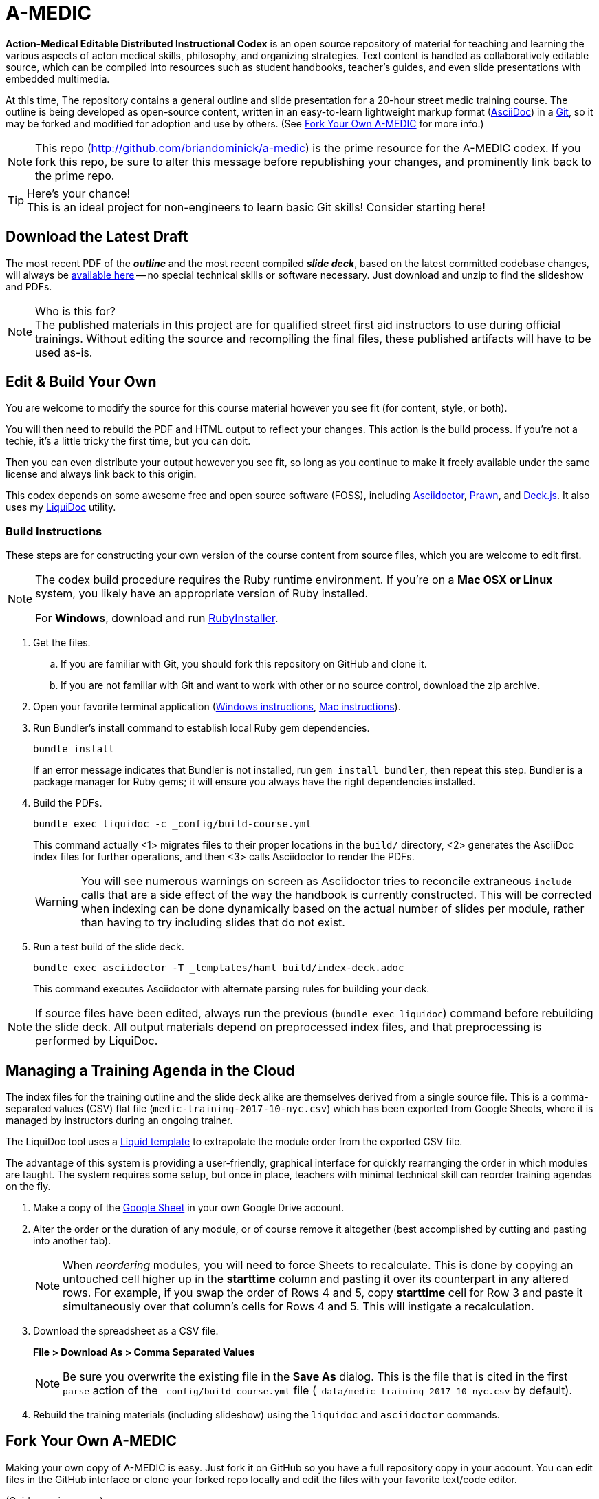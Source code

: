 = A-MEDIC
:project_name_short: A-MEDIC
:project_name_full: Action-Medical Editable Distributed Instructional Codex
:repo_web_uri: http://github.com/briandominick/a-medic
:repo_git_uri: git@github.com:briandominick/a-medic.git

*{project_name_full}* is an open source repository of material for teaching and learning the various aspects of acton medical skills, philosophy, and organizing strategies.
Text content is handled as collaboratively editable source, which can be compiled into resources such as student handbooks, teacher's guides, and even slide presentations with embedded multimedia.

At this time, The repository contains a general outline and slide presentation for a 20-hour street medic training course.
The outline is being developed as open-source content, written in an easy-to-learn lightweight markup format (link:http://asciidoctor.org[AsciiDoc]) in a link:https://cswsolutions.com/2014/03/11/git-for-non-developers/[Git], so it may be forked and modified for adoption and use by others.
(See <<fork-your-own>> for more info.)

[NOTE]
This repo (link:{repo_web_uri}[{repo_web_uri}]) is the prime resource for the {project_name_short} codex.
If you fork this repo, be sure to alter this message before republishing your changes, and prominently link back to the prime repo.

[TIP]
.Here's your chance!
This is an ideal project for non-engineers to learn basic Git skills!
Consider starting here!

== Download the Latest Draft

The most recent PDF of the *_outline_* and the most recent compiled *_slide deck_*, based on the latest committed codebase changes, will always be link:https://github.com/briandominick/a-medic/releases[available here] -- no special technical skills or software necessary.
Just download and unzip to find the slideshow and PDFs.

[NOTE]
.Who is this for?
The published materials in this project are for qualified street first aid instructors to use during official trainings.
Without editing the source and recompiling the final files, these published artifacts will have to be used as-is.

== Edit & Build Your Own

You are welcome to modify the source for this course material however you see fit (for content, style, or both).

You will then need to rebuild the PDF and HTML output to reflect your changes.
This action is the build process.
If you're not a techie, it's a little tricky the first time, but you can doit.

Then you can even distribute your output however you see fit, so long as you continue to make it freely available under the same license and always link back to this origin.

This codex depends on some awesome free and open source software (FOSS), including link:http://asciidoctor.org/[Asciidoctor], link:http://prawnpdf.org/api-docs/2.0/[Prawn], and link:http://imakewebthings.com/deck.js/[Deck.js].
It also uses my link:https://github.com/briandominick/liquidoc-gem[LiquiDoc] utility.

=== Build Instructions

These steps are for constructing your own version of the course content from source files, which you are welcome to edit first.

[NOTE]
--
The codex build procedure requires the Ruby runtime environment.
If you're on a *Mac OSX or Linux* system, you likely have an appropriate version of Ruby installed.

For *Windows*, download and run link:http://rubyinstaller.org/[RubyInstaller].
--

. Get the files.
.. If you are familiar with Git, you should fork this repository on GitHub and clone it.
.. If you are not familiar with Git and want to work with other or no source control, download the zip archive.

. Open your favorite terminal application (link:https://www.lifewire.com/how-to-open-command-prompt-2618089[Windows instructions], link:http://www.wikihow.com/Get-to-the-Command-Line-on-a-Mac[Mac instructions]).

. Run Bundler's install command to establish local Ruby gem dependencies.
+
----
bundle install
----
+
If an error message indicates that Bundler is not installed, run `gem install bundler`, then repeat this step.
Bundler is a package manager for Ruby gems; it will ensure you always have the right dependencies installed.

. Build the PDFs.
+
----
bundle exec liquidoc -c _config/build-course.yml
----
+
This command actually <1> migrates files to their proper locations in the `build/` directory, <2> generates the AsciiDoc index files for further operations, and then <3> calls Asciidoctor to render the PDFs.
+
[WARNING]
You will see numerous warnings on screen as Asciidoctor tries to reconcile extraneous `include` calls that are a side effect of the way the handbook is currently constructed.
This will be corrected when indexing can be done dynamically based on the actual number of slides per module, rather than having to try including slides that do not exist.

. Run a test build of the slide deck.
+
----
bundle exec asciidoctor -T _templates/haml build/index-deck.adoc
----
+
This command executes Asciidoctor with alternate parsing rules for building your deck.

[NOTE]
If source files have been edited, always run the previous (`bundle exec liquidoc`) command before rebuilding the slide deck.
All output materials depend on preprocessed index files, and that preprocessing is performed by LiquiDoc.

== Managing a Training Agenda in the Cloud

The index files for the training outline and the slide deck alike are themselves derived from a single source file.
This is a comma-separated values (CSV) flat file (`medic-training-2017-10-nyc.csv`) which has been exported from Google Sheets, where it is managed by instructors during an ongoing trainer.

The LiquiDoc tool uses a link:https://shopify.github.io/liquid/[Liquid template] to extrapolate the module order from the exported CSV file.

The advantage of this system is providing a user-friendly, graphical interface for quickly rearranging the order in which modules are taught.
The system requires some setup, but once in place, teachers with minimal technical skill can reorder training agendas on the fly.

. Make a copy of the https://docs.google.com/spreadsheets/d/1lOhJwa0CaE_tjLsdtL41L7HotogqiPkh0wBsOejYkXc/edit?usp=sharing[Google Sheet] in your own Google Drive account.

. Alter the order or the duration of any module, or of course remove it altogether (best accomplished by cutting and pasting into another tab).
+
[NOTE]
When _reordering_ modules, you will need to force Sheets to recalculate.
This is done by copying an untouched cell higher up in the *starttime* column and pasting it over its counterpart in any altered rows.
For example, if you swap the order of Rows 4 and 5, copy *starttime* cell for Row 3 and paste it simultaneously over that column's cells for Rows 4 and 5.
This will instigate a recalculation.

. Download the spreadsheet as a CSV file.
+
*File > Download As > Comma Separated Values*
+
[NOTE]
Be sure you overwrite the existing file in the *Save As* dialog.
This is the file that is cited in the first `parse` action of the `_config/build-course.yml` file (`_data/medic-training-2017-10-nyc.csv` by default).

. Rebuild the training materials (including slideshow) using the `liquidoc` and `asciidoctor` commands.

[[fork-your-own]]
== Fork Your Own {project_name_short}

Making your own copy of {project_name_short} is easy.
Just fork it on GitHub so you have a full repository copy in your account.
You can edit files in the GitHub interface or clone your forked repo locally and edit the files with your favorite text/code editor.

(Guide coming soon.)

You are also welcome to use this framework and system to create a wholly different codex, even on a completely unrelated subject.
A boilerplate/quickstart version of the framework will be available when some of the kinks are worked out of this implementation.

== Contribute & Stay in Sync

When you make changes, such as adding or editing content, you can optionally contribute those changes back to the prime repository.
If your changes are approved, they will be merged upstream.

Alternatively, or really simultaneously, you can *maintain an altered fork that keeps partly in-sync* with the prime repository and can easily adopt future changes made upstream.

That was a mouthful; allow me to explain.
Let's say you love this course, but you teach one module quite differently.
The rest of your training corresponds to this outline perfectly.
You may fork the source files, edit one file for the module in question, and then keep all the other files in sync through a manual procedure, even as you and your colleagues add and update material in the prime repo.
This way, when the prime repo changes, you'll be able to see the changes and accept them on a case by case basis.
You will effectively adopt those you like while always protecting any “local” edits you've made so they don't get overwritten by the upstream source when you sync new commits.

(Guide coming soon.)

== Legal

Here is the legal stuff that makes it possible to share this material with you.

=== Disclaimer

*This material is expressly provided as a teaching aid and in no way should be used in the absence of qualified, first-hand instruction.*
DO NOT USE this information as source material for first aid instruction unless you are qualified to INSTRUCT this material, or as supplementary content provided alongside a qualified course of street medic training.

[NOTE]
This content may have been altered from its course material.
The original authors do not endorse forked editions of this course, and we encourage all who modify this material to be responsible for the alterations they make.
The canonical material is maintained at link:{repo_web_uri}[{repo_web_uri}].

=== License

All of the content herein is covered by a link:https://creativecommons.org/licenses/by-sa/4.0/[Creative Commons ShareAlike 4.0] license or is shared under Fair Use provisions, but we urge professional caution when using these materials.
